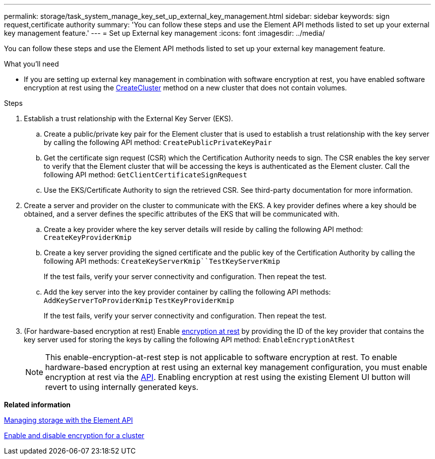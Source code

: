---
permalink: storage/task_system_manage_key_set_up_external_key_management.html
sidebar: sidebar
keywords: sign request,certificate authority
summary: 'You can follow these steps and use the Element API methods listed to set up your external key management feature.'
---
= Set up External key management
:icons: font
:imagesdir: ../media/

[.lead]
You can follow these steps and use the Element API methods listed to set up your external key management feature.

.What you'll need
* If you are setting up external key management in combination with software encryption at rest, you have enabled software encryption at rest using the link:api/reference_element_api_createcluster.html[CreateCluster] method on a new cluster that does not contain volumes.

.Steps
. Establish a trust relationship with the External Key Server (EKS).
 .. Create a public/private key pair for the Element cluster that is used to establish a trust relationship with the key server by calling the following API method: `CreatePublicPrivateKeyPair`
 .. Get the certificate sign request (CSR) which the Certification Authority needs to sign. The CSR enables the key server to verify that the Element cluster that will be accessing the keys is authenticated as the Element cluster. Call the following API method: `GetClientCertificateSignRequest`
 .. Use the EKS/Certificate Authority to sign the retrieved CSR. See third-party documentation for more information.
. Create a server and provider on the cluster to communicate with the EKS. A key provider defines where a key should be obtained, and a server defines the specific attributes of the EKS that will be communicated with.
 .. Create a key provider where the key server details will reside by calling the following API method: `CreateKeyProviderKmip`
 .. Create a key server providing the signed certificate and the public key of the Certification Authority by calling the following API methods: `CreateKeyServerKmip``TestKeyServerKmip`
+
If the test fails, verify your server connectivity and configuration. Then repeat the test.

 .. Add the key server into the key provider container by calling the following API methods:
 `AddKeyServerToProviderKmip`
 `TestKeyProviderKmip`
+
If the test fails, verify your server connectivity and configuration. Then repeat the test.
. (For hardware-based encryption at rest) Enable link:concepts/concept_solidfire_element_ug_encryption_at_rest.html[encryption at rest] by providing the ID of the key provider that contains the key server used for storing the keys by calling the following API method: `EnableEncryptionAtRest`
+
NOTE: This enable-encryption-at-rest step is not applicable to software encryption at rest. To enable hardware-based encryption at rest using an external key management configuration, you must enable encryption at rest via the link:api/reference_element_api_enableencryptionatrest.html[API]. Enabling encryption at rest using the existing Element UI button will revert to using internally generated keys.

*Related information*

https://docs.netapp.com/sfe-120/topic/com.netapp.doc.sfe-api/home.html[Managing storage with the Element API]

link:storage/task_system_manage_cluster_enable_and_disable_encryption_for_a_cluster.html[Enable and disable encryption for a cluster]

